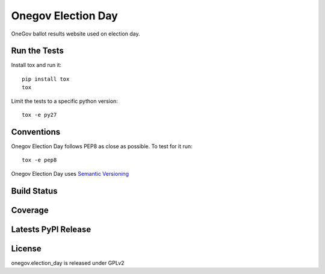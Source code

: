 Onegov Election Day
===================

OneGov ballot results website used on election day.

Run the Tests
-------------
    
Install tox and run it::

    pip install tox
    tox

Limit the tests to a specific python version::

    tox -e py27

Conventions
-----------

Onegov Election Day follows PEP8 as close as possible. To test for it run::

    tox -e pep8

Onegov Election Day uses `Semantic Versioning <http://semver.org/>`_

Build Status
------------

.. image:: https://travis-ci.org/seantis/onegov.election_day.png
  :target: https://travis-ci.org/seantis/onegov.election_day
  :alt: Build Status

Coverage
--------

.. image:: https://coveralls.io/repos/seantis/onegov.election_day/badge.png?branch=master
  :target: https://coveralls.io/r/seantis/onegov.election_day?branch=master
  :alt: Project Coverage

Latests PyPI Release
--------------------
.. image:: https://pypip.in/v/onegov.election_day/badge.png
  :target: https://crate.io/packages/onegov.election_day
  :alt: Latest PyPI Release

License
-------
onegov.election_day is released under GPLv2
